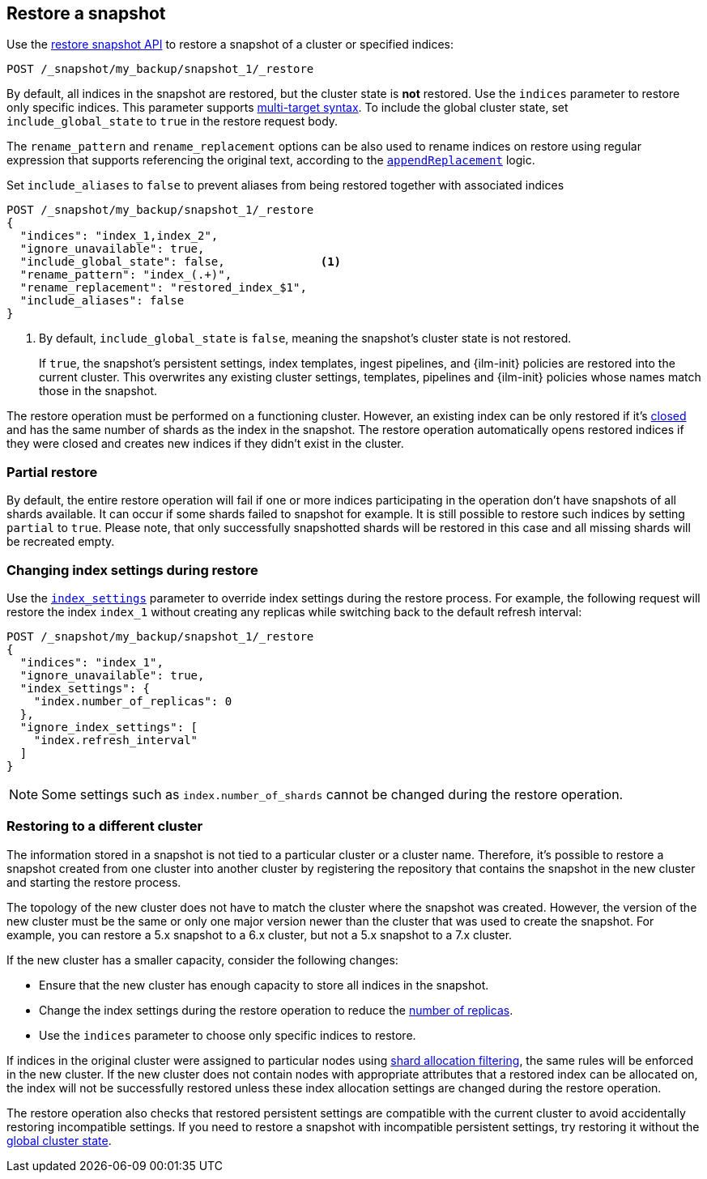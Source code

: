 [[snapshots-restore-snapshot]]
== Restore a snapshot

////
[source,console]
-----------------------------------
PUT /_snapshot/my_backup
{
  "type": "fs",
  "settings": {
    "location": "my_backup_location"
  }
}

PUT /_snapshot/my_backup/snapshot_1?wait_for_completion=true
-----------------------------------
// TESTSETUP

////

Use the <<restore-snapshot-api,restore snapshot API>> to restore
a snapshot of a cluster or specified indices:

[source,console]
-----------------------------------
POST /_snapshot/my_backup/snapshot_1/_restore
-----------------------------------
// TEST[s/_restore/_restore?wait_for_completion=true/]

By default, all indices in the snapshot are restored, but the cluster state is
*not* restored. Use the `indices` parameter to restore only specific indices. This parameter
supports <<multi-index,multi-target syntax>>. To include the global cluster state, set
`include_global_state` to `true` in the restore request body.

The `rename_pattern`
and `rename_replacement` options can be also used to rename indices on restore
using regular expression that supports referencing the original text, according to the https://docs.oracle.com/javase/8/docs/api/java/util/regex/Matcher.html#appendReplacement-java.lang.StringBuffer-java.lang.String-[`appendReplacement`] logic.

Set `include_aliases` to `false` to prevent aliases from being restored together
with associated indices

[source,console]
-----------------------------------
POST /_snapshot/my_backup/snapshot_1/_restore
{
  "indices": "index_1,index_2",
  "ignore_unavailable": true,
  "include_global_state": false,              <1>
  "rename_pattern": "index_(.+)",
  "rename_replacement": "restored_index_$1",
  "include_aliases": false
}
-----------------------------------
// TEST[continued]

<1> By default, `include_global_state` is `false`, meaning the snapshot's
cluster state is not restored.
+
If `true`, the snapshot's persistent settings, index templates, ingest
pipelines, and {ilm-init} policies are restored into the current cluster. This
overwrites any existing cluster settings, templates, pipelines and {ilm-init}
policies whose names match those in the snapshot.

The restore operation must be performed on a functioning cluster. However, an
existing index can be only restored if it's <<indices-close,closed>> and
has the same number of shards as the index in the snapshot. The restore
operation automatically opens restored indices if they were closed and creates
new indices if they didn't exist in the cluster.

[discrete]
=== Partial restore

By default, the entire restore operation will fail if one or more indices participating in the operation don't have
snapshots of all shards available. It can occur if some shards failed to snapshot for example. It is still possible to
restore such indices by setting `partial` to `true`. Please note, that only successfully snapshotted shards will be
restored in this case and all missing shards will be recreated empty.


[discrete]
[[change-index-settings-during-restore]]
=== Changing index settings during restore

Use the <<restore-snapshot-api-index-settings,`index_settings`>> parameter
to override index settings during the restore process. For example, the
following request will restore the index `index_1` without creating any
replicas while switching back to the default refresh interval:

[source,console]
-----------------------------------
POST /_snapshot/my_backup/snapshot_1/_restore
{
  "indices": "index_1",
  "ignore_unavailable": true,
  "index_settings": {
    "index.number_of_replicas": 0
  },
  "ignore_index_settings": [
    "index.refresh_interval"
  ]
}
-----------------------------------
// TEST[continued]

NOTE: Some settings such as `index.number_of_shards` cannot be changed during the restore operation.

[discrete]
=== Restoring to a different cluster

The information stored in a snapshot is not tied to a particular cluster or a cluster name. Therefore, it's possible to
restore a snapshot created from one cluster into another cluster by registering the repository that contains the snapshot in the new cluster and starting the restore process.

The topology of the new cluster does not have to match the cluster where the snapshot was created. However, the version of the new cluster must be the same or only one major version newer than the cluster that was used to create the snapshot. For example, you can restore a 5.x snapshot to a 6.x cluster, but not a 5.x snapshot to a 7.x cluster.

If the new cluster has a smaller capacity, consider the following changes:

* Ensure that the new cluster has enough capacity to store all indices in the snapshot.
* Change the index settings during the restore operation to reduce the
<<dynamic-index-number-of-replicas,number of replicas>>.
* Use the `indices` parameter to choose only specific indices to restore.

If indices in the original cluster were assigned to particular nodes using
<<shard-allocation-filtering,shard allocation filtering>>, the same rules will be enforced in the new cluster. If the new cluster does not contain nodes with appropriate attributes that a restored index can be allocated on, the
index will not be successfully restored unless these index allocation settings are changed during the restore operation.

The restore operation also checks that restored persistent settings are compatible with the current cluster to avoid accidentally
restoring incompatible settings. If you need to restore a snapshot with incompatible persistent settings, try restoring it without
the <<restore-snapshot-api-include-global-state,global cluster state>>.
